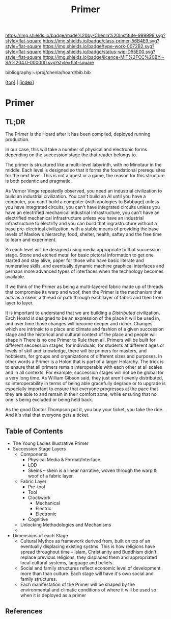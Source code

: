 #   -*- mode: org; fill-column: 60 -*-

#+TITLE: Primer
#+STARTUP: showall
#+TOC: headlines 4
#+PROPERTY: filename

[[https://img.shields.io/badge/made%20by-Chenla%20Institute-999999.svg?style=flat-square]] 
[[https://img.shields.io/badge/class-primer-56B4E9.svg?style=flat-square]]
[[https://img.shields.io/badge/type-work-0072B2.svg?style=flat-square]]
[[https://img.shields.io/badge/status-wip-D55E00.svg?style=flat-square]]
[[https://img.shields.io/badge/licence-MIT%2FCC%20BY--SA%204.0-000000.svg?style=flat-square]]

bibliography:~/proj/chenla/hoard/bib.bib

[[[../index.org][top]]] | [[[./index.org][index]]]

* Primer
:PROPERTIES:
:CUSTOM_ID:
:Name:     /home/deerpig/proj/chenla/warp/ww-primer.org
:Created:  2018-04-10T11:03@Prek Leap (11.642600N-104.919210W)
:ID:       3e6205e9-f41b-4320-8fb8-f82616149612
:VER:      576605078.415659344
:GEO:      48P-491193-1287029-15
:BXID:     proj:PUL4-6101
:Class:    primer
:Type:     work
:Status:   wip
:Licence:  MIT/CC BY-SA 4.0
:END:


** TL;DR

The Primer is the Hoard after it has been compiled, deployed
running production.

In our case, this will take a number of physical and
electronic forms depending on the succession stage the that
reader belongs to.

The primer is structured like a multi-level labyrinth, with
no Minotaur in the middle.  Each level is designed so that
it forms the foundational prerequisites for the next level.
This is not a quest or a game, the reason for this structure
is both pedantic and pragmatic.  


As Vernor Vinge repeatedly observed, you need an industrial
civilization to build an industrial civilization.  You can't
build an AI until you have a computer, you can't build a
computer (with apologies to Babbage) unless you have
integrated circuits, you can't have integrated circuits
unless you have an electrified mechanical industrial
infrastructure, you can't have an electrified mechanical
infrastructure unless you have an industrial infrastructure
to electrify and you can build that ingrastructure without a
base pre-electrical civilization, with a stable means of
providing the base levels of Maslow's hierarchy; food,
shelter, health, saftey and the free time to learn and
experiment.

So each level will be designed using media appropriate to
that succession stage.  Stone and etched metal for basic
pictoral information to get one started and stay alive,
paper for those who have basic literate and numerative
skills, and eventually dynamic machine graphical interfaces
and perhaps more advanced types of interfaces when the
technology becomes available.

If we think of the Primer as being a multi-layered fabric
made up of threads that compromise its warp and woof, then
the Primer is the mechanism that acts as a skein, a thread
or path through each layer of fabric and then from layer to
layer.

It is important to understand that we are building a
/Distributed/ civilization.  Each Hoard is designed to be an
expression of the place it will be used in, and over time
those changes will become deeper and richer.  Changes which
are intrinsic to a place and climate and fashion of a given
succession stage and the historical and cultural context of
the place and people will shape h There is no one Primer to
Rule them all.  Primers will be built for different
seccession stages, for individuals, for students at
different ages or levels of skill and knowledge, there will
be primers for masters, and hobbiests, for groups and
organizations of different sizes and purposes.  In other
words a Primer is a Holon that is part of a larger Holarchy.
The trick is to ensure that all primers remain interoperable
with each other at all scales and in all contexts.  For
example, succession stages will not be be global for a very
long time.  As William Gibson said, they just aren't evenly
distributed, so interoperability in terms of being able
gracefully degrade or to upgrade is especially important to
ensure that everyone progresses at the pace that they are
able to and remain in their comfort zone, while ensuring
that no one is being excluded or being held back.

As the good Doctor Thompson put it, you buy your ticket, you
take the ride.  And it's vital that everyone gets a ticket.

** Table of Contents

  - The Young Ladies Illustrative Primer
  - Succession Stage Layers
    - Components
      - Physical Media & Format/Interface
      - LOD
      - Skeins -- skein is a linear narrative, woven through
        the warp & woof of a fabric layer.
    - Fabric Layer 
      - Pre-tool 
      - Tool
      - Clockwork
        - Mechanical 
        - Electric
        - Electronic
      - Cognitive
   - Unlocking Methodologies and Mechanisms  
   - 

  - Dimensions of each Stage
    - Cultural Mythos as framework derived from, built on
      top of an eventually displacing existing systms.  This
      is how religions have spread throughout time -- Islam,
      Christianity and Buddhism didn't replace previous
      religions, they displaced them and appropriated
      local cultural systems, language and beliefs.
    - Social and family structures reflect economic level of
      development more than than culture.  Each stage will
      have it's own social and family structures.
    - Each manifestation of the Primer will be shaped by the
      environmental and climatic conditions of where it will
      be used so when it is deployed as a primer



** References

#+begin_comment
 - NEED  Neal Stephenson's Diamond Age Quote.
 - NEED  Hunter Thompson Quote
 - NEED  Vernor Vinge Quote
 - NEED  William Gibson Quote
#+end_comment
